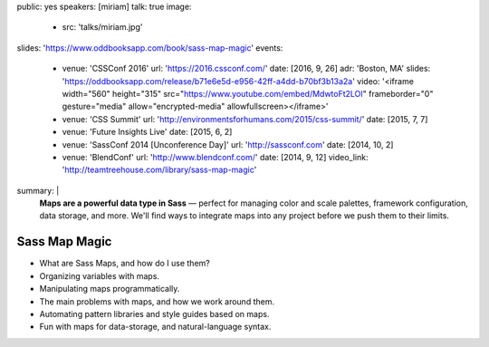 public: yes
speakers: [miriam]
talk: true
image:
  - src: 'talks/miriam.jpg'
slides: 'https://www.oddbooksapp.com/book/sass-map-magic'
events:
  - venue: 'CSSConf 2016'
    url: 'https://2016.cssconf.com/'
    date: [2016, 9, 26]
    adr: 'Boston, MA'
    slides: 'https://oddbooksapp.com/release/b71e6e5d-e956-42ff-a4dd-b70bf3b13a2a'
    video: '<iframe width="560" height="315" src="https://www.youtube.com/embed/MdwtoFt2LOI" frameborder="0" gesture="media" allow="encrypted-media" allowfullscreen></iframe>'
  - venue: 'CSS Summit'
    url: 'http://environmentsforhumans.com/2015/css-summit/'
    date: [2015, 7, 7]
  - venue: 'Future Insights Live'
    date: [2015, 6, 2]
  - venue: 'SassConf 2014 [Unconference Day]'
    url: 'http://sassconf.com'
    date: [2014, 10, 2]
  - venue: 'BlendConf'
    url: 'http://www.blendconf.com/'
    date: [2014, 9, 12]
    video_link: 'http://teamtreehouse.com/library/sass-map-magic'
summary: |
  **Maps are a powerful data type in Sass** —
  perfect for managing color and scale palettes,
  framework configuration, data storage, and more.
  We'll find ways to integrate maps into any project
  before we push them to their limits.


Sass Map Magic
==============

- What are Sass Maps, and how do I use them?
- Organizing variables with maps.
- Manipulating maps programmatically.
- The main problems with maps, and how we work around them.
- Automating pattern libraries and style guides based on maps.
- Fun with maps for data-storage, and natural-language syntax.

